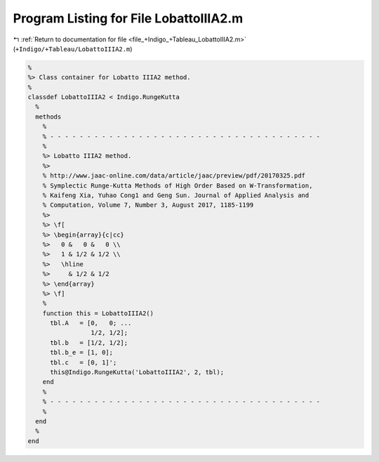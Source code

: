 
.. _program_listing_file_+Indigo_+Tableau_LobattoIIIA2.m:

Program Listing for File LobattoIIIA2.m
=======================================

|exhale_lsh| :ref:`Return to documentation for file <file_+Indigo_+Tableau_LobattoIIIA2.m>` (``+Indigo/+Tableau/LobattoIIIA2.m``)

.. |exhale_lsh| unicode:: U+021B0 .. UPWARDS ARROW WITH TIP LEFTWARDS

.. code-block:: MATLAB

   %
   %> Class container for Lobatto IIIA2 method.
   %
   classdef LobattoIIIA2 < Indigo.RungeKutta
     %
     methods
       %
       % - - - - - - - - - - - - - - - - - - - - - - - - - - - - - - - - - - - - -
       %
       %> Lobatto IIIA2 method.
       %>
       % http://www.jaac-online.com/data/article/jaac/preview/pdf/20170325.pdf
       % Symplectic Runge-Kutta Methods of High Order Based on W-Transformation,
       % Kaifeng Xia, Yuhao Cong1 and Geng Sun. Journal of Applied Analysis and
       % Computation, Volume 7, Number 3, August 2017, 1185-1199
       %>
       %> \f[
       %> \begin{array}{c|cc}
       %>   0 &   0 &   0 \\
       %>   1 & 1/2 & 1/2 \\
       %>   \hline
       %>     & 1/2 & 1/2
       %> \end{array}
       %> \f]
       %
       function this = LobattoIIIA2()
         tbl.A   = [0,   0; ...
                    1/2, 1/2];
         tbl.b   = [1/2, 1/2];
         tbl.b_e = [1, 0];
         tbl.c   = [0, 1]';
         this@Indigo.RungeKutta('LobattoIIIA2', 2, tbl);
       end
       %
       % - - - - - - - - - - - - - - - - - - - - - - - - - - - - - - - - - - - - -
       %
     end
     %
   end
